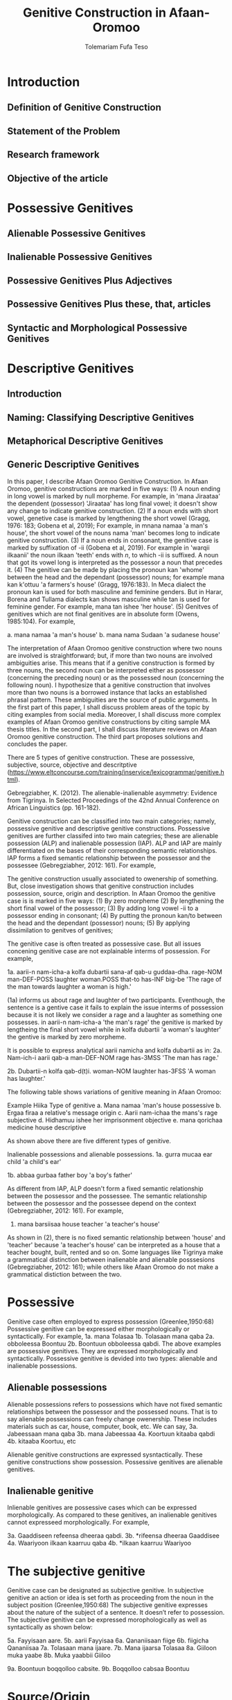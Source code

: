 #+title: Genitive Construction in Afaan-Oromoo
#+Author: Tolemariam Fufa Teso

#+Subject: linguistics


* Introduction
** Definition of Genitive Construction
** Statement of the Problem
** Research framework
** Objective of the article

* Possessive Genitives
** Alienable Possessive Genitives
** Inalienable Possessive Genitives
** Possessive Genitives Plus Adjectives
** Possessive Genitives Plus these, that, articles
** Syntactic and Morphological Possessive Genitives

* Descriptive Genitives
** Introduction
** Naming: Classifying Descriptive Genitives
** Metaphorical Descriptive Genitives
** Generic Descriptive Genitives
 
In this paper, I describe Afaan Oromoo Genitive Construction. In Afaan Oromoo, genitive constructions are marked in five ways:
(1) A noun ending in long vowel is marked by null morpheme. For example,  in 'mana Jiraataa' the dependent (possessor) 'Jiraataa' has long final vowel;
it doesn't show any change to indicate genitive construction. 
(2) If a noun ends with short vowel, genetive case is marked by lengthening the short vowel (Gragg, 1976: 183; Gobena et al, 2019); 
For example, in mnana namaa 'a man's house', the short vowel of the nouns nama 'man' becomes long to indicate genitive construction. 
(3) If a noun ends in consonant, the genitive case is marked by suffixation of -ii (Gobena et al, 2019). For example in 'warqii ilkaanii' 
the noun ilkaan 'teeth' ends with /n/, to which -ii is suffixed. A noun that got its vowel long is interpreted as the possessor a noun that precedes it. 
(4) The genitive can be made by placing the pronoun kan 'whome' between the head and the dependant (possessor) nouns; for example mana kan k'ottuu 'a farmers's
house' (Gragg, 1976:183). In Meca dialect the pronoun kan is used for both masculine and feminine genders. But in Harar, Borena and Tullama dialects kan 
shows masculine while tan is used for feminine gender. For example, mana tan ishee 'her house'. 
(5) Genitves of genitives which are not final genitives are in absolute form (Owens, 1985:104). For example, 

a. mana namaa 'a man's house'
b. mana nama Sudaan 'a sudanese house'

The interpretation of Afaan Oromoo genitive construction where two nouns are involved is straightforward; but, if more than two nouns are involved 
ambiguities arise. This means that if a genitive construction is 
formed by three nouns, the second noun can be interpreted either as possessor (concerning the preceding noun) or as the possessed noun (concerning the 
following noun). I hypothesize that a genitive construction that involves more than two nouns is a borrowed instance that lacks an established phrasal 
pattern. These ambiguities are the source of public arguments. In the first part of this paper, I shall discuss problem areas of the topic by citing 
examples from social media. Moreover, I shall discuss more complex examples of Afaan Oromoo genitive constructions by citing sample MA thesis titles. 
In the second part, I shall discuss literature reviews on Afaan Oromoo genitive construction. The third part proposes solutions and concludes the paper. 

There are  5 types of genitive construction. These are possessive, subjective, source, objective and descritptive 
(https://www.eltconcourse.com/training/inservice/lexicogrammar/genitive.html). 


Gebregziabher, K. (2012). The alienable-inalienable asymmetry: Evidence from Tigrinya. 
In Selected Proceedings of the 42nd Annual Conference on African Linguistics (pp. 161-182).

Genitive construction can be classified into two main categories; namely, possessive genitive and descriptive
genitive constructions. Possessive genitives are further classifed into two main categries; these are alienable possession (ALP)
and inalienable possession (IAP). ALP and IAP are mainly differentiated on the bases 
of their corresponding semantic relationships. IAP forms a fixed semantic relationship between the possessor and the 
possessee (Gebregziabher, 2012: 161). For example,

The genitive construction usually associated to owenership of something. But, close investigation shows that
genitive construction includes possession, source, origin and description. In Afaan Oromoo the genitive case is 
is marked in five ways: 
(1) By zero morpheme 
(2) By lengthening the short final vowel of the possessor;  
(3) By adding long vowel -ii to a possessor ending in consonant;  
(4) By putting the pronoun kan/to between the head and the dependant (possessor) nouns;   
(5) By applying dissimilation to genitves of genitives;


The genitive case is often treated as possessive case. But all issues concening genitive case are not 
explainable interms of possession. For example,

1a. aarii-n   nam-icha-a     kolfa     dubartii   sana-af qab-u   guddaa-dha.
    rage-NOM  man-DEF-POSS   laughter  woman.POSS that-to has-INF big-be
    'The rage of the man towards laughter a woman is high.'
    
(1a) informs us about rage and laughter of two participants. Eventhough, the sentence is a gentive case it
fails to explain the issue interms of possession because it is not likely we consider a rage and a laughter as 
something one possesses. in aarii-n nam-icha-a 'the man's rage' the genitive is marked by lengtheing the final
short vowel while in kolfa dubartii 'a woman's laughter' the gentive is marked by zero morpheme. 

It is possible to express analytical aarii namicha and kolfa dubartii as in:
2a. Nam-ich-i    aarii qab-a
    man-DEF-NOM  rage  has-3MSS
    'The man has rage.'

2b. Dubartii-n kolfa     qab-d(t)i.
    woman-NOM  laughter  has-3FSS
    'A woman has laughter.'
    
    The following table shows variations of genitive meaning in Afaan Oromoo:
    
       Example          Hiika                     Type of genitive
    a. Mana namaa       'man's house              possessive
    b. Ergaa firaa      a relative's message      origin
    c. Aarii nam-ichaa  the mans's rage           subjective
    d. Hidhamuu ishee   her imprisonment          objective
    e. mana qorichaa    medicine house            descriptive
    
As shown above there are five different types of genitive.     

Inalienable possessions and alienable possessions.
1a. gurra mucaa
    ear   child
    'a child's ear'
    
1b. abbaa  gurbaa
    father boy
    'a boy's father'
    
As different from IAP, ALP doesn't form a fixed semantic relationship between the possessor and the 
possessee. The semantic relationship between the possessor and the possessee depend on the context (Gebregziabher, 2012: 161). 
For example, 

2.  mana    barsiisaa
    house   teacher
   'a teacher's house'
    
As shown in (2), there is no fixed semantic relationship between 'house' and 'teacher' because 'a teacher's house'
can be interpreted as a house that a teacher bought, built, rented and so on. Some languages like Tigrinya make 
a grammatical distinction between inalienable and alienable posssesions (Gebregziabher, 2012: 161); while others like Afaan Oromoo
do not make a grammatical distiction between the two. 

* Possessive

Genitive case often employed to express possession (Greenlee,1950:68)
Possessive genitive can be expressed either morphologically or syntactically. For example, 
1a. mana Tolasaa
1b. Tolasaan mana qaba
2a. obboleessa Boontuu
2b. Boontuun obboleessa qabdi.
The above examples are possessive genitives. They are expressed morphologically and syntactically. 
Possessive genitive is devided into two types: alienable and inalienable possessions.

** Alienable possessions
Alienable possessions refers to possessions which have not fixed semantic relationships between the 
possessor and the possessed nouns. That is to say alienable possessions can freely change owenership. These
includes materials such as car, house, computer, book, etc. We can say,
3a. Jabeessaan mana qaba
3b. mana Jabeessaa
4a. Koortuun kitaaba qabdi
4b. kitaaba Koortuu, etc

Alienable genitive constructions are expressed sysntactically. These genitive constructions show possession. Possessive genitives are alienable genitives.

** Inalienable genitive

Inlienable genitives are possessive cases which can be expressed morphologically. As compared to these genitives, an inalienable genitives cannot 
expresseed morphologically. For example,

3a. Gaaddiseen refeensa dheeraa qabdi.
3b. *rifeensa dheeraa Gaaddisee
4a. Waariyoon ilkaan kaarruu qaba
4b. *ilkaan kaarruu Waariyoo

* The subjective genitive
Genitive case can be designated as subjective genitive. In subjective genitive an action or idea is set forth
as proceeding from the noun in the subject position (Greenlee,1950:68)
The subjective genitive expresses about the nature of the subject of a sentence. It doesn’t refer to possession. The subjective genitive can be 
expressed morophologically as well as syntactically as shown below:

5a. Fayyisaan aare.
5b. aarii Fayyisaa
6a. Qananiisaan fiige
6b. fiigicha Qananiisaa
7a. Tolasaan mana ijaare.
7b. Mana ijaarsa Tolasaa
8a. Giiloon muka yaabe
8b. Muka yaabbii Giiloo


9a. Boontuun boqqolloo cabsite.
9b. Boqqolloo cabsaa Boontuu

* Source/Origin
Source genitive refers to the origin of a noun. Source genitives can be expressed both morphologically as well as syntactically. 

7a. buna Wallaggaa
7b. Wallagga buna biqilcha
8a. murtee ummataa
8b. ummatni murtee murteessa.

* Objective genitive
In objective genitive "the idea or action is thought of as being directed toward the noun in the genitive case"(Greenlee,1950:68).
As an indication of the objective genitive, in Afaan Oromoo, the head noun is a derivative of a passive verb. 
Because of this fact, the passive morpheme -am- is attached to the stem of the head noun as shown in (9a & 9b) below.

Ojejective genitive refers to the nature of the object of a sentence. This type of genive construction can be expressed morophologically as well as 
syntactically as shown below:

9a. Qab-am-uu ishee
9b. rukut-am-uu isaa

As shown in (9a) and (9b), qab-am-uu and rukut-am-uu are head nouns of the objective genitives. In bothe cases
the passive marker -am- is suffixed to the correspoinding stems of the head nouns to indicate objective genitive.

Head nouns of genitive case which are derivatives of the middle-passive stems of intransitives can be treated as either as 
subjective or objective genitives depending on the context they are used.

10a. gurbaa-n gudda-at-e
10b. gudd-ach-uu gurbaa

11a. gurbaa-n fir-oom-e
11b. fir-oom-a gurbaa

The subjective or objective genitive interpretation emanates from the underlying meaning of middle verbs (Tolemariam, 2009).
Yet, middle verbs of transitive verbs have active interpretaion. Therefore, head nouns of genitive case which are 
derivatives of transitive middles are interpreted as subjective genitives. 

12a. gurbaan gurgur-at-e
12b. gurgur-at-naa gurbaa
13a. gurbaan mur-at-e
13b. mur-at-naa gurbaa
14a. gurbaan gurgur-at-e
14b. gurgur-at-naa (gurgurannaa) gurbaa

* Genitive of Source
A source can be expressed by a genitive case (Greenlee,1950:69). 

15a. caama bonaa 'Summer draught', summer is considered as a source of draught
15b. lolaa gannaa 'Winter flood', Winter is considered as a source of flood

* Genitive of Material
"The material of which a thing is made may also be expressed by the genitive case (Greenlee,1950:69).

16a. siree sibiilaa 'iron bed', a bed made up of an iron
16b. waxii foonii 'beef wet', wet' made of beef

* Partitive Genitive
The partitive genitive is "the genitive case naming the whole from which only a part
is to be considered" (Greenlee,1950:69). 
In English grammar, a partitive is a word or phrase (such as "some of" or "a slice of") that indicates 
a part or quantity of something as distinct from a whole. A partitive is also called "partitive noun" 
or "partitive noun phrase" and is from the Latin "partitus," meaning "relating to a part."
Partitives can appear before mass (or noncount) nouns as well as count nouns. Although most partitive 
constructions refer to a quantity or amount, some are used to indicate quality or behavior 
("the kind of teacher who...").  
17a. halkan walakkaa 'middle of the night'
17b. barii Sanbataa 'dawn of the Sunday'
18a. lixa gannaa, lixa Birraa
18b. baha gannaa, baha Bonaa

* The Descriptive genitive

Rosenbach, A. (2006). Descriptive genitives in English: a case study on constructional gradience. English Language & Linguistics, 10(1), 77-118.
 (https://www.cambridge.org/core/journals/english-language-and-linguistics/article/descriptive-genitives-in-english-a-case-study-on-constructional-gradience/7B0AD52F3E002B99300A2EE9E805577B)

1. how do descriptive genitives differ from possessive genitives?
2. Are descriptive genitives syntactic, morphological or compounds?
3. How do descriptive genitives differ from N + N sequences?

Possessive genetives expands nominals into noun phrases. Semantically, possessive genitives specify (in)definiteness and establish
reference within the NP. 
In Afaan Oromoo the head can be separately determined by definite article or by other reference tracking devices:
1a. -kitaaba Guyyoo
1b. -Kitaabicha Guyyoo  (*the Johon's book)

2a. -kitaaba namichaa 
2b. -kitaaba namichaa kana (*this the man's book)

Semantically, the possessor Guyyoo in (1a) functions like the definite article, specifying the referent of the NP. 
In this example Guyyoo specifiees whose book it is, namely Guyyoo's. From a cognitive-pragmatic and semantic point of view
the possessor can be viewed as an 'anchor' that narrows down the referent of the NP (Rosenbach, 2006:80). 

In Afaan Oromoo the possessor can be postmodified and can be headed by a final determiner (note that English possessor can be pre- as well as 
postmodified 
and can be headed by an initial determiner):
3a. kitaaba namicha guddaa [the big man]NP's book
3b. kitaaba namicha kaleessa argitee [the man you saw yesterday]NP's book

Genitive constructions in which the possessor functions as a determiner have NP status and they denote a specific
entity. In 'kitaaba namichaa' the noun 'kitaaba' is a specific book. 

In contrast the dependant in descriptive genitives is not an NP but usually a noun. 
4a. mana dhagaa
4b. *mana dhagichaa
4c. manicha dhagaa
In (4b) the definite article -icha- can only belong to the dependant 'dhagaa' and cannot belong the the head 'mana'. Semantically, (4b) is different 
from (4a). 
Therefore, the depandant is a nominal rather than a full NP in such cases can be seen from the ungrammaticality of 
(4b). This shows that the dependent cannot have a determiner of its own. In (4c) -icha belongs to the head 'mana'. That is to say, the final determiner 
goes with the head (and not
the dependent). Therefore descriptive genitives are themeselves not full NPs but nouns or nominals and, in contrast to
determine genitives, they denote properties and not specific entities. 

Semantically, the dependent in descriptive genitives contributes to the denotation of the head noun, not specifying
in (4a) whose house it is (as in a corresponding determiner genitive) but rather what type of house. As such, the 
the dependant has a classifiying function in such genitives. As a classifier, the dependent is not referential and
does not refer to a specific referent. Not that in 'mana dhagaa' reference is not made to specific stone 'dhagaa' 
but to stone 'dhagaa' in general. 

The semantic difference between determiner genitives and descriptive genitives as discussed above are reflected in 
different positions in Afaan Oromoo noun phrases. Word order in the noun phrase is iconically determined in that any element contributing 
to the denotation of the head noun is positioned adjacent to the head, while anything contributing to the reference
of the noun phrase will be most distantly located away from the head noun (p,81). 

5a. hoolaa foonii
5b. *hoolaa foonichaa
5c. hoolaa namicha sanaa 
5d. hoolaa adii namicha sanaa
(5a) shows word order of descriptive genitives. As shown in (5b) descriptive genitives prohibit the expansion, prefer
the dependant to be adjacent to the head. (5c) shows determiner genitives which allows expansion of the noun phrase.
In (5c) the determiner -icha and the 'sana' are added to the noun 'nama' which specifies sheep 'hoolaa'. Further, 
the adjective 'adii' is inserted between the possessor and the head noun to expand the noun phrase to (5d) is determiner 
genitive construction.(p,82).

A descriptive genitive can be classifying, metaphorical, and generic one. It specifies another noun. 
6. Digrii Lammaffaa
7. Gulantaa lammaffaa
8. Itti aanaa Ministeeraa


ARE DESCRIPTIVE GENITIVES SYNTACTIC PHRASES OR COMPOUNDS?

(a) Coordination test

Rosenbach, A. (2006: 83) gives three criterion to test if descriptive possessors are syntactic or cmpound. 
First criterion is Coornation test. In Afaan Oromoo, coordination of dependant is common with descriptive genitives. 
9a. foon hoolaa
9b. foon reettii
9c. foon hoolaafi reettii
10a. mana dhagaa
10b. mana mukaa
10c. dhagaa manaa
10d. dhagaafi muka manaa
11a. reettii foonii
11b. hoolaa foonii
11c. reettiifi hoolaa foonii
12a. hoolaa hormaataa
12b. reetti hormaataa
12c. reettiifi hoolaa hormaataa


Because compounds do not allow a third element to be inserted between theme, these examples indicte taht descriptive genitives are syntactic phrases 
and not compounds. 

(b) Modification of the dependent

If an N + N construction is a compound, then it should not be possible to separtely modify the first noun. 

13a. foon hoolaa
13b. foon hoolichaa


In fact it should be noted that the dependent in descriptive genitives gives a different interpretation after modification.
In hoolaa'sheep' is not a determiner, it expresses a type, not specifying foon 'meat'. 

(c) Modification of the head

As Rosenbach, A. (2006: 85) says, the strongest test for phrasehood is the ability of a modifier to intervene between
the dependent and the head noun as shown below:
14a. foon hoolaa
14b. foonicha hoolaa
15a. boojjitoo marqaa
15b. boojjitoowwan marqaa

As shown above -icha and -oowwan are added to the head by intervening between the dependent and the head noun
to rule out compound status. 

HOW DO DESCRIPTIVE GENITIVES DIFFER FROM N + N SEQUENCES? (p, 89) (there is no N + N) in Afaan Oromoo

Descriptive genitives shown so far are known as classifying genitives. These genitives are said to be the prototypical cases 
Rosenbach, A. (2006: 91). 

* TYPES OF DESCRIPTIVE GENITIVES

** Classifying Genitives

Rosenbach, A. (2006: 92) argues there are three different functions of descriptive genitives: classifying, metaphorical and generic ones. 
Classifying genitives are the ones usually referred to in the literature as 'descriptive genitives' (p, 92). These genitives
are used to name certain objects and they can convey various degrees of lexicalization, from completely oqpaque expressions
to fully semantically transparent ones (p, 92). 
16a. ija bunaa
16b. gumaa garbuu
16c. arraba ibiddaa
16d. guyyaa dubartootaa, Seera Makkoo Billii, 
16e. harbuu Bantii
16f. buqqee seexanaa (sheexanaa)
(it includes, idiomatic expressions, plant names, insect names, named after person (p, 92). Product names, others
: girl's school, writers block, spider's web ...etc (p, 93)

In this naming function descriptive genitives are those that most clearly correspond to the term 'classifying genitives' as their basic
function is type restriction. However, thhis only holds for semantically endocentric cases, where the dependent 
clearly restricts the denotation of the head noun. In these cases the meaning of the head is the meaning of the 
whole genitive NP, i.e. St Valentine's day designates a certain day, women's undrwea a certain type of underwear
and smoker's cough a certain typeof cough, while a baby's head is not a type of head but a steak and kidney pudding.
Similarly in (33d) the meaning of the whole genitive construction is not deducible compositionally from the meaning of the 
head and the dependent attribute.. Rather, in these cases teh descriptive genitive refers to a complete mess (dog's breakfast) or to a specific type of balcony 
(widow's walks). While they are not as such transparent, knowledge of the etymology of these idiomatic expressions makes them fully
compositional in the figurative world, so to speak. For example, the term widow's walks (for porches on the roof)
goes back to the fact (or rather legend?) that the wives of seafarers used to to climb up there to watch out for the 
return of their husbands. Note, however, that even in the transparent cases (33e-g) the meaning of calassifying genives
is much more restrictive than in a corresponding determiner genitive. Electrician's tape, for example, describes a specific
type of tape, while a corresponding deterinmer genitive ([the elecrician's]tape) could mean various things: the 
tape the electrician possesses, uses, wants to have, dreams of, or whatever. It is in the nature of possession to allow
for all these meanings. As the function of the classifying genitives in (33) is to uniquely designate a specific object, it is 
clear that not all these possessive  meanings carry over and taht , so to speak, one possessive meaning gets 'frozen' in these cases. 
It is this 'freezing' of meaning which makes them so prone to undergo lexicalization and acquire lexeme  status. It is 
presumably for this reason that Huddleston & Pullum (2002: 470) regard this type fo genitive as 
'a somewhat unproductive category'. They note, for example, taht while we can have a summer's day and a winter's day,
a spring's day or an autumn's day are very questinable (they mark the latter two with a?). It is tru that the last two expressions are far less common than
the first two. (p, 93). 

Syntactic processes are by definition productive; it is usually only in the domain of word formation that the notion
of productivity is evoked at all. As argued above descriptive genitives (in the sense of the calassifying genitive discussed here0
can be syntactic phrases, and as such they should also be 'productive'. However, even when perceiving classifying genitives
as being formed by the rules of word fromation, productivity is usually defined as the ability of a form to coin new
expressions (p,94). That is, what matters is not how often a particular collection is used, but whether it is possible to coin
it in the first place. In the examples above, it is the actual frequency of use that makes the difference. Thus, notice
that both 'a spring's day and 'an autumn's day' can be used perfectly well to refer to a certain type of day; it is just
that for seme reason they don't happen to be particularly frequent ... p, 94. While frequency of use may give us an indication
as to the degree of lexicalization, it doesn't tell us anything about the productivity of the form/construction. 

Note that, in general, new classifying genitives can be easily formed on the spot wheneve we perceive something as defining a type.
Classifying genitives are fully productive (p, 94). 


** Metaphorical genitives

Another type of descriptive genitives is used to describe an object, experience, state etc. in terms of another (p, 94). 
one. 

17. akka dhala sooressaa (meeshaa mi'aawaa bituu jaalata)
18. hamma baallee shimbirroo hin'ulfaatu
19. 

In (37a) the weight fo a swan's feather is used to describe the (light) weight of a person. In (37b) the well-known sound
of a a dentist's drill characterizes the (ghastly) sound of a person's voice. The strength/intensity of the wind 
is compared in (37c) to a prize fighter's blow. In (37d) the inner state of a person is described by means of the image
of a child's inflatable toy. Note that in this last example the whole context is already in the metaphorical world:
a word cannot lift a person literally. Rather, what is meant is that the word raises the person's spirits/mood, and 
the way to get this image to the reader is to stay in this 'lifting' - metaphor and compare it with an inflatable toy
(which can easily be lifted). The face in (37e) is compared to a child's pink ballon from which most of the air has escaped, 
i.e. this image reinforces the description of the face as puffed and crumpled, and the colour of the ballon (pink)
resembles the colour of the face. While in the examples in (37) the comparison is always made explicitly, most typically
by expressions such as as, like , it reminded x of (p, 95). 


In (38a) the person gives a yowl typical of cats. The person in (38b) does not of course literally have a puppy's 
eyelashes, but eyelashes that look like those of a puppy. And in (38c) the child described is not a tennis umpire. 
In fact, the whole setting is not a tennis setting, but it describes the settting of a play rehearsal by childeren,
with the 'stage director' being physically located above her caste. That is, she does not literally have a tennis umpires's 
advantage of height but only metaphorically -like a tennis umpire. (p, 95-96). 

Note also that these metaphorical genitives can often be found in ellipitical constructions (p,96).

In all these constructions the head of the genitive construction is omitted and refers back to a previously mentioned
noun. This indicates taht such metaphorical genitives are phrases and not words. In many cases it is not clear whether the 
initial article (usually the indefinet article) belongs to the dependent ofr to the whole genitive NP; however, examples (39a and c)
show that (at least in these case) the singualr articcle goes with the (singular) dependent and not whth the (plural) head. 
That is, structurally these genitives behave like determiner genitives. So, what -if anything - justifies their 
classification as descriptive genitives?

Note that in all the exampes avove the dependent is very clearly not specific. In fact, it cannot be, since the whole 
possessive NP is not specific -as said, it serves as teh vehicle to transport a certain image into the (specific) context.
Semantically, therefore, these construction are like descriptive genitives. They do not have the functin of a typical determiner, i.e. the referential
anchoring of a referent, since the whole possessive NP as such is not specific. Rather, they evoke a certain typicl property 
(hence, they are akin to what Strauss, 2004, calls 'propert-denoting possessives') (p, 96). 

Under this view, we may regard these metaphorical uses of genitives as a type of determiner genitive operation in a 'subordinate mental space',
facilitatin the identificaton of the referent of the (fictional) source domain. In this scenario we would first construe teh image
of a fictioanl referent, i.e. a puppy, and then connect it to its eyelashes.. In this case we might argue that within this 
fictional context, i.e. this subordinate mental space, a referent exists. That is, the dependent is specific in some irreal, 
fictious world, but clearly unspecific in the  'real' world of discourse. Alternatively, however, we may also view them as a special case of 
classifying genitive which is already akin to -but not identical with -determiner genitives. Under this view, then, 
the unspecific dependent would not help to identify a (fictional) referent but a property. In this scenario, we construe
eyelashes that are typical of puppies (in general), resulting in a nonsepecific interpretaion of the dependent. 
Emperically, it is very difficult to decide which of the two conceptualization routes language users take (and see also
section 4.1. on such constructional ambiguity). In any case, such metaphorical uses are very common. Not surprisngly, they are 
most often found in fictional texts, such as novels, where metaphor is a common device to get across certain imaginative
images or ideas. Metaphorical genitives are productive in the same way that determiner genitives ar, since they are modelled on them (p, 96-97)


3.3. Generic genitives

So far, we have only looked at the specificity of the dependent as a typical property distingushing determiner and 
descriptive genitives. Under this view, the depedent in a descriptive genitive is unspecific in its naming function and 
in tis comparing function, while it is specific in a determiner genitiv. However, specificity alone cannot account
for all the referential properties genitive-marked dependents can have in English (Afaan Oromoo???). In this section I argue that it is important 
to distinguis,, within the calass of nonspecific dependents, nonreferring dependents from referring (generic) dependents.

Nonspecificity and genericity are often treated alike, but they are different notions with different properties. While specificity
is a notion used to capture the referential properties of indefinite NPs, 'generic noun phrases are those in which 
reference is made to an entire class' (C.Lyons, 1999:179). While specificity is a term usually only applied to indefinet
NPs, generic NPs can also be expressed by definite NPs (The lion is a dangerous animal). Genericity is a concept that 
can apply to both sentences and NPs. On the NP level, generic NPs have been considered as 'kind-referring' NPs by Krifka et al. (19995), 
as opposed to 'object-referring' NPs, which denote a specific object/individual. A crucial difference between generic
and nonspecific entities then is taht generics refer (to kinds), while nongeneric, nonspecific NPs don not refer at all.

Now, how does all this relate to desriptive genitives? In (41) the dependent (a testator) is clearly not referring to 
a specific testator. However, it does refer, as is evident from the susequent anaphor his which refers back to the 
dependent(a testator). In contrast to determiner genitives this is not reference to a specific testator but referne to the 
kind 'testaror', i.e. the dependent is 'kind-referring', i.e. generic.

(41) Under family-provision legislation a testator's moral responsibility to provide for his dependents had become 
a legal obligation in 1938 (p, 98).

In contrast to metaphorical genitives, these genitives are not used to compare a referent in terms of another referent
(or the referent's properties) but to describe a specific referent by setting it in relation to its kind. Note again
that in the examples in (42) there is a specific refernt in the context that matches the generic possessor, a woman
in (42a) 'a thin woman's apology', and a man in (42b) 'a man's horrible, humiliting sobbing'. In all these cases the 
possessor abstracts away from the specific individuals, transcending them as examplars of a kind. Sometimes, this affinity
of a specific referent in the context to its kind is even makde explicit, in a kind of mocking way, as in (43), or 
or as describing the kind first and then finally identifying the matching (and co-present) referent, as in (44). 

(43). So. What you're about, MrC.Shepherd. You here as the hopeful answer to a maiden's prayers? ..,
(44) He was wanting a woman with a woman's way and a woman's knowledge, one who'd be as necessary to him as he was
her. And you're that kind of woman, Val. ...(p, 98).

There are other cases where the whole context is generic, and where therefore no potential specific referent is co-present
and hence no ambiguity between the modes of speaking arises; example (45a) a woman's fear of breats cancer, (45b)
a reader's respect, (45c) a woman's thought ... (p, 98).

In all these examples the genitive NP receives a generic interpretation via the overall generic 'scripts' or 'frames'
of the contexts ... That is, the overall context is generic and it is because of this overall generic setting that 
the genitive therein is generic, too. However, withn this generic context the abstract refernts get individualized. 

Note that we can also find generic dependents which are definite, while it was typical of the metaphorical genitives
discussed in in secion 3.2. to have indefinete dependents. In fact, teh definite singual is often regarded as teh 
prototypical generic expression ...

In the examples in (46), 'the bad child's impulse to cry, the oversleepers's panicked sense of having fallen behind, 
the optimistic Victorian's deep faith in progresss' ...the definite dependent is not specific but kind-referring;
example (47) 'And he could do noting about his complexion, swarthier than the average Englishman's' illustrates that
such generic definite dependents can also occur in ellipitic construction (p, 99). 

Like metaphorical genitives, generic genitives behave structurally like determiner genitives, but semantically like
descriptive genitives (with respect to their nonspecific dependent). Like metaphorical genitives, generic genitives are
as productive as determiner genitives, as every individualized referent can be conceived of as a representaitve of its kind.
(p,99). 


As shown in the above examples (11) describes second degree, (12)  grade and (13) position. 


Biiroo
Biiroo Misoomaa
Biiroo Misooma Qabeenyaa
Biiroo Misooma Qabeenya Bishaaniifi Inarjii Oromiyaa

Biiroo Barnootaa
Biiroo Barnoota Eegumsa Fayyaa
Biiroo Barnootaa Eegumsa Fayyaa Oromiyaa

The Flexibility of genitive in Afaan Oromoo
 Example                           Signaling
koomee durba amuruu               'a physical attribute'
obboleessa koo isa hangafa        'a blood relationship'
abbaa manaa Uumee                'a non-blood relationship'
alaqaa barreessituu              'a hierarchical relationship'
hiriyaa barataa                  'a social relationship'
garee Biiftuu                    'membership'
beeksisa dhaabaa                 'performance'
mana Jaalataa                    'ownership'
gadda uummataa                   'emotional state'
ergaa abbaashee                  'origin'
kitaaba abbaashee isa jalqabaa   'human creation'
dhimma biyyaa                   'topic'
dhibee namichaa                'suffering/undergoing'
meeshaa manaa                  'containing'
huccuu bardheengaddaa          'the time of'
foddaa gamoo                   'constituent part
charjerii komputeraa           'associated part'
madda odeeffannoo              'cause'
miidhaa waraanaa               'result'


The genitive determiner and pronoun system in Afaan Oromoo:

Person, Gender, Number           Possessive Determiner             Possessive Pronoun
1st person singular
(all genders)                    koo (kitaabakoo)                       koo (kun kooti)

1st person plural
(all genders)                    keenya (kitaabakeenya)                keenya (kun keenyadha)

2nd person singuar
(all genders)                   kee (kitaaba kee)                     kee (kun  kitaabakeeti)

2nd person plural
(all genders)                  keessan (kitaaba keessan)              keessan (kun kitaaba keessanidha)

3rd person singular
masculine
(all dialects                 isaa (ktaabasaa)                        isaa (kun kitaabasaati)

3rd person singular
feminine
(all dialects)             ishee (kitaabashee)                       ishee (kun kitaabashee)

3rd person plural
all genders               isaanii (kitaabasaanii)                    isaanii (kun kitaabasaaniiti)

3rd person singular
neuter                    ---------                                 ----------------



Tafarii Baqqalaafi Waaqgaarii Dullumee “To’annaa Dambileefi Qajeelfamoota Bakka Bu’insaan Ba’anii: Haala Qabatamaa Oromiyaa” Joornaaliii Seeraa Oromiyaa (Jiil.8, Lak.1, 2011)

Gobena, W. O., Hagos, D., & Meyer, R. (2019). The verb k’ab-in Oromo. ZENA-LISSAN (Journal of Academy of Ethiopian Languages and Cultures), 28(1), 102-131.
Owens, J. (1985). A grammar of Harar Oromo (Northeastern ethiopia) (Vol. 4). Buske.
Gragg, G. (1976). Oromo of Wellegga. The non-Semitic languages of Ethiopia, 166-195.
Kebede, F. B. (2014). Dissimilation in Oromo Phonology. International Journal of Innovative Research & Development, 13(13), 187-196.
Greenlee, J. H. (1950). The Genitive Case in the New Testament. The Bible Translator, 1(2), 68-70.
